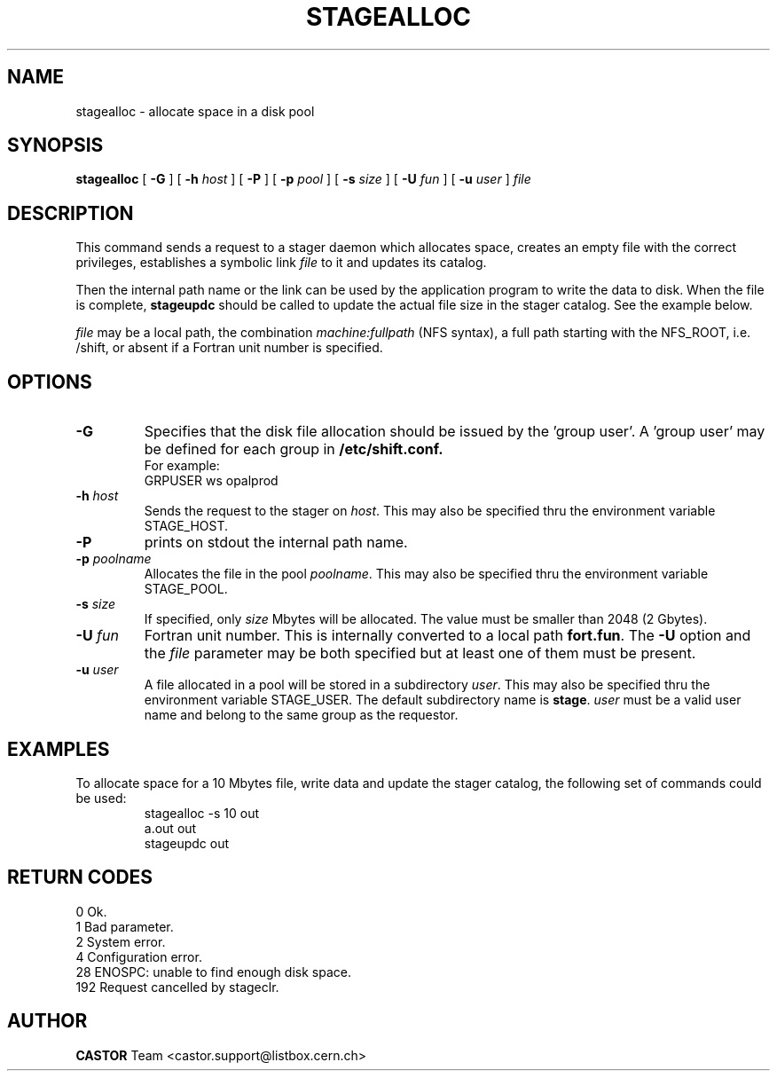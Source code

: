 .\" @(#)$RCSfile: stagealloc.man,v $ $Revision: 1.5 $ $Date: 2001/06/21 10:29:02 $ CERN IT-PDP/DM Jean-Philippe Baud
.\" Copyright (C) 1995-1999 by CERN/IT/PDP/DM
.\" All rights reserved
.\"
.TH STAGEALLOC l "$Date: 2001/06/21 10:29:02 $"
.SH NAME
stagealloc \- allocate space in a disk pool
.SH SYNOPSIS
.B stagealloc  
[
.BI -G 
] [
.BI -h " host"
] [
.BI -P 
] [
.BI -p " pool"
] [
.BI -s " size"
] [
.BI -U " fun"
] [
.BI -u " user"
]
.I file
.SH DESCRIPTION
This command sends a request to a stager daemon which allocates space,
creates an empty file with the correct privileges, establishes a symbolic link
.I file
to it and updates its catalog.
.LP
Then the internal path name or the link can be used by the application program
to write the data to disk. When the file is complete,
.B stageupdc
should be called to update the actual file size in the stager catalog. See the
example below.
.LP
.I file
may be a local path, the combination
.I machine:fullpath
(NFS syntax), a full path starting with the NFS_ROOT, i.e. /shift,
or absent if a Fortran unit number is specified.
.LP
.SH OPTIONS
.TP
.B \-G
Specifies that the disk file allocation should be issued by
the 'group user'. A 'group user' may be defined for each group in 
.B /etc/shift.conf.
.br
For example: 
.br
	GRPUSER ws	opalprod
.TP
.BI \-h " host"
Sends the request to the stager on
.IR host .
This may also be specified thru the environment variable STAGE_HOST.
.TP
.B \-P
prints on stdout the internal path name.
.TP
.BI \-p " poolname"
Allocates the file in the pool
.IR poolname .
This may also be specified thru the environment variable STAGE_POOL.
.TP
.BI \-s " size"
If specified, only 
.I size 
Mbytes will be allocated.
The value must be smaller than 2048 (2 Gbytes).
.TP
.BI \-U " fun"
Fortran unit number.
This is internally converted to a local path
.BR "fort.fun" .
The
.B \-U
option and the
.I file
parameter may be both specified but at least one of them must be present.
.TP
.BI \-u " user"
A file allocated in a pool will be stored in a subdirectory
.IR user .
This may also be specified thru the environment variable STAGE_USER.
The default subdirectory name is
.BR stage .
.I user
must be a valid user name and belong to the same group as the requestor.
.SH EXAMPLES
To allocate space for a 10 Mbytes file, write data and update the stager
catalog, the following set of commands could be used:
.RS
stagealloc -s 10 out
.br
a.out out
.br
stageupdc out
.RE
.SH RETURN CODES
\
.br
0	Ok.
.br
1	Bad parameter.
.br
2	System error.
.br
4	Configuration error.
.br
28	ENOSPC: unable to find enough disk space.
.br
192	Request cancelled by stageclr.
.SH AUTHOR
\fBCASTOR\fP Team <castor.support@listbox.cern.ch>
